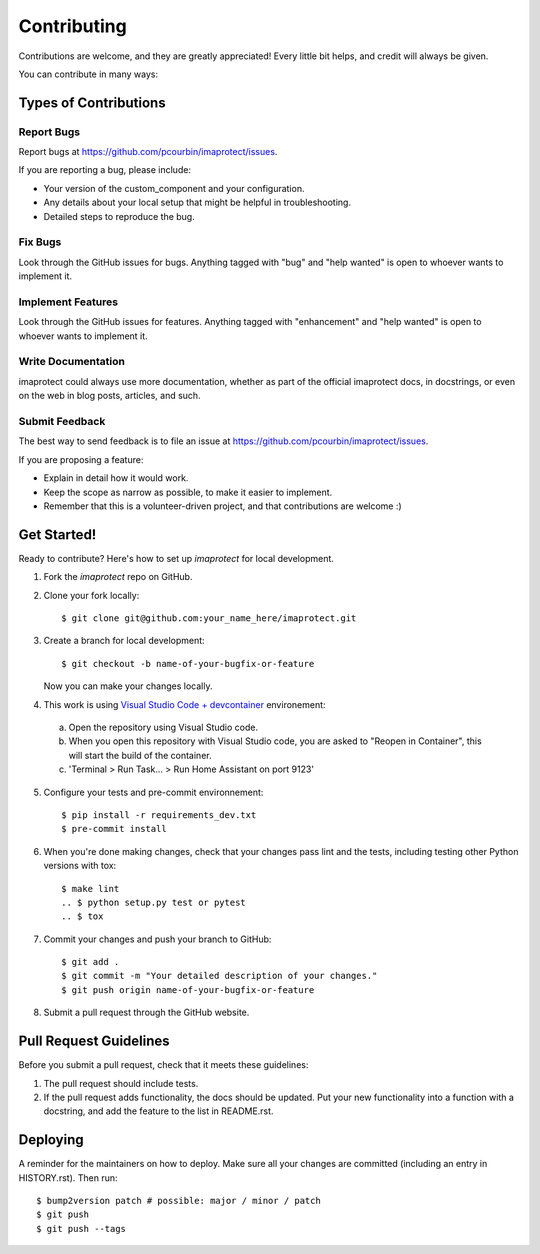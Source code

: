 .. highlight:: shell

============
Contributing
============

Contributions are welcome, and they are greatly appreciated! Every little bit
helps, and credit will always be given.

You can contribute in many ways:

Types of Contributions
----------------------

Report Bugs
~~~~~~~~~~~

Report bugs at https://github.com/pcourbin/imaprotect/issues.

If you are reporting a bug, please include:

* Your version of the custom_component and your configuration.
* Any details about your local setup that might be helpful in troubleshooting.
* Detailed steps to reproduce the bug.

Fix Bugs
~~~~~~~~

Look through the GitHub issues for bugs. Anything tagged with "bug" and "help
wanted" is open to whoever wants to implement it.

Implement Features
~~~~~~~~~~~~~~~~~~

Look through the GitHub issues for features. Anything tagged with "enhancement"
and "help wanted" is open to whoever wants to implement it.

Write Documentation
~~~~~~~~~~~~~~~~~~~

imaprotect could always use more documentation, whether as part of the
official imaprotect docs, in docstrings, or even on the web in blog posts,
articles, and such.

Submit Feedback
~~~~~~~~~~~~~~~

The best way to send feedback is to file an issue at https://github.com/pcourbin/imaprotect/issues.

If you are proposing a feature:

* Explain in detail how it would work.
* Keep the scope as narrow as possible, to make it easier to implement.
* Remember that this is a volunteer-driven project, and that contributions
  are welcome :)

Get Started!
------------

Ready to contribute? Here's how to set up `imaprotect` for local development.

1. Fork the `imaprotect` repo on GitHub.
2. Clone your fork locally::

    $ git clone git@github.com:your_name_here/imaprotect.git

3. Create a branch for local development::

    $ git checkout -b name-of-your-bugfix-or-feature

   Now you can make your changes locally.

4. This work is using `Visual Studio Code + devcontainer`_ environement:

 a. Open the repository using Visual Studio code.
 b. When you open this repository with Visual Studio code,
    you are asked to "Reopen in Container", this will start the build of the container.
 c. 'Terminal > Run Task... > Run Home Assistant on port 9123'

5. Configure your tests and pre-commit environnement::

    $ pip install -r requirements_dev.txt
    $ pre-commit install

6. When you're done making changes, check that your changes pass lint and the
   tests, including testing other Python versions with tox::

    $ make lint
    .. $ python setup.py test or pytest
    .. $ tox

7. Commit your changes and push your branch to GitHub::

    $ git add .
    $ git commit -m "Your detailed description of your changes."
    $ git push origin name-of-your-bugfix-or-feature

8. Submit a pull request through the GitHub website.

Pull Request Guidelines
-----------------------

Before you submit a pull request, check that it meets these guidelines:

1. The pull request should include tests.
2. If the pull request adds functionality, the docs should be updated. Put
   your new functionality into a function with a docstring, and add the
   feature to the list in README.rst.

.. 3. The pull request should work for Python 3.5, 3.6, 3.7 and 3.8, and for PyPy. Check
   https://travis-ci.com/pcourbin/imaprotect/pull_requests
   and make sure that the tests pass for all supported Python versions.

.. Tips
.. ----

.. To run a subset of tests::

.. $ pytest tests.test_imaprotect


Deploying
---------

A reminder for the maintainers on how to deploy.
Make sure all your changes are committed (including an entry in HISTORY.rst).
Then run::

$ bump2version patch # possible: major / minor / patch
$ git push
$ git push --tags

.. _`Visual Studio Code + devcontainer`: https://developers.home-assistant.io/docs/development_environment/
